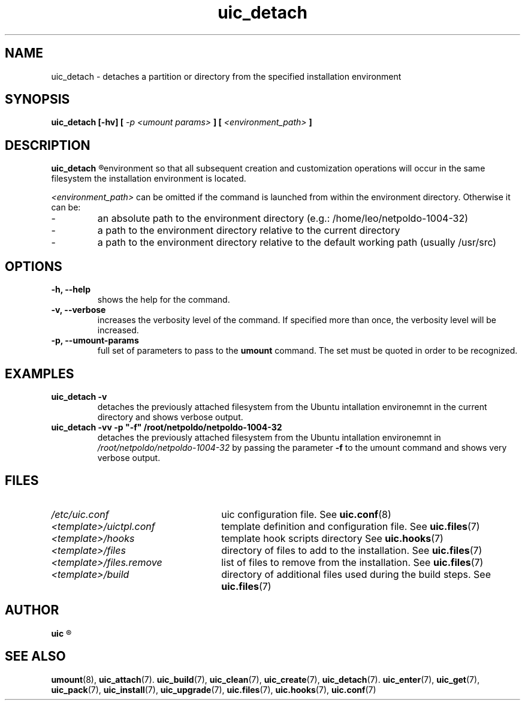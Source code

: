 .TH uic_detach 7 "14 March 2013" "Version 0.15" "Ubuntu Installation Creator"
.SH NAME
uic_detach - detaches a partition or directory from the specified installation environment

.SH SYNOPSIS
.SP
.B uic_detach [-hv] [
.I -p <umount params>
.B ] [
.I <environment_path>
.B ]

.SH DESCRIPTION
.B uic_detach
.R detaches a partition or directory previously attached from the specified Ubuntu installation
environment so that all subsequent creation and customization operations will occur in the 
same filesystem the installation environment is located.

.IR "<environment_path> " "can be omitted if the command is launched from within the environment"
directory. Otherwise it can be:
.IP -
an absolute path to the environment directory (e.g.: /home/leo/netpoldo-1004-32)
.IP -
a path to the environment directory relative to the current directory
.IP -
a path to the environment directory relative to the default working path (usually /usr/src)

.SH OPTIONS
.TP
.B -h, --help
shows the help for the command.

.TP
.B -v, --verbose
increases the verbosity level of the command. If specified more than once, the verbosity level will be increased. 

.TP
.B -p, --umount-params
.RB "full set of parameters to pass to the " "umount " "command. The set must be quoted in order to be recognized.

.SH EXAMPLES

.TP 
.B uic_detach -v
.RI "detaches the previously attached filesystem from the Ubuntu intallation environemnt in the current directory"
.RB "and shows verbose output."

.TP 
.B uic_detach -vv -p """-f""" /root/netpoldo/netpoldo-1004-32
.RI "detaches the previously attached filesystem from the Ubuntu intallation environemnt in " "/root/netpoldo/netpoldo-1004-32"
.RB "by passing the parameter " "-f " "to the umount command and shows very verbose output."

.SH FILES
.TP 26n
.I /etc/uic.conf
.RB "uic configuration file. See " uic.conf (8)
.TP
.I <template>/uictpl.conf
.RB "template definition and configuration file. See " uic.files (7)
.TP
.I <template>/hooks
.RB "template hook scripts directory See " uic.hooks (7)
.TP
.I <template>/files
.RB "directory of files to add to the installation. See " uic.files (7)
.TP
.I <template>/files.remove
.RB "list of files to remove from the installation. See " uic.files (7)
.TP
.I <template>/build
.RB "directory of additional files used during the build steps. See " uic.files (7)

.SH AUTHOR
.B uic
.R was written by Leo Moll <leo.moll@yeasoft.com>

.SH "SEE ALSO"
.BR umount (8),
.BR uic_attach (7).
.BR uic_build (7),
.BR uic_clean (7),
.BR uic_create (7),
.BR uic_detach (7).
.BR uic_enter (7),
.BR uic_get (7),
.BR uic_pack (7),
.BR uic_install (7),
.BR uic_upgrade (7),
.BR uic.files (7),
.BR uic.hooks (7),
.BR uic.conf (7)
